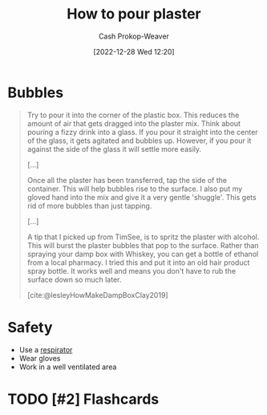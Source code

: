 :PROPERTIES:
:ID:       7b23cb95-12d8-44e3-8caf-5ad91e596e1c
:LAST_MODIFIED: [2022-12-31 Sat 12:00]
:END:
#+title: How to pour plaster
#+hugo_custom_front_matter: :slug "7b23cb95-12d8-44e3-8caf-5ad91e596e1c"
#+author: Cash Prokop-Weaver
#+date: [2022-12-28 Wed 12:20]
#+filetags: :has_todo:concept:

* Bubbles

#+begin_quote
Try to pour it into the corner of the plastic box.  This reduces the amount of air that gets dragged into the plaster mix.  Think about pouring a fizzy drink into a glass.  If you pour it straight into the center of the glass, it gets agitated and bubbles up.  However, if you pour it against the side of the glass it will settle more easily.

[...]

Once all the plaster has been transferred, tap the side of the container.  This will help bubbles rise to the surface.  I also put my gloved hand into the mix and give it a very gentle 'shuggle'.  This gets rid of more bubbles than just tapping.

[...]

A tip that I picked up from TimSee, is to spritz the plaster with alcohol.  This will burst the plaster bubbles that pop to the surface.  Rather than spraying your damp box with Whiskey, you can get a bottle of ethanol from a local pharmacy.  I tried this and put it into an old hair product spray bottle.  It works well and means you don't have to rub the surface down so much later.

[cite:@lesleyHowMakeDampBoxClay2019]
#+end_quote

* Safety

- Use a [[id:eef0239d-9c61-4d0e-b1f1-d4e802dd0bef][respirator]]
- Wear gloves
- Work in a well ventilated area

* TODO [#2] Flashcards
#+print_bibliography: